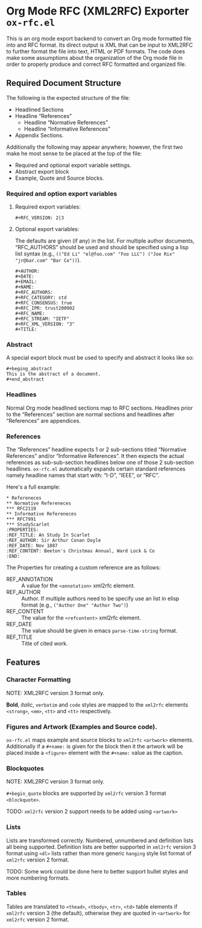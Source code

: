 #+OPTIONS: prop:nil title:t toc:nil \n:nil ::t |:t ^:{} -:t *:t ':t

* Org Mode RFC (XML2RFC) Exporter ~ox-rfc.el~

This is an org mode export backend to convert an Org mode formatted file into
and RFC format. Its direct output is XML that can be input to XML2RFC to further
format the file into text, HTML or PDF formats. The code does make some
assumptions about the organization of the Org mode file in order to properly
produce and correct RFC formatted and organized file.

** Required Document Structure

The following is the expected structure of the file:

- Headlined Sections
- Headline "References"
  - Headline "Normative References"
  - Headline "Informative References"
- Appendix Sections.

Additionally the following may appear anywhere; however, the first two make he
most sense to be placed at the top of the file:

- Required and optional export variable settings.
- Abstract export block
- Example, Quote and Source blocks.

*** Required and option export variables
**** Required export variables:

#+begin_example
  ,#+RFC_VERSION: 2|3
#+end_example

**** Optional export variables:

The defaults are given (if any) in the list. For multiple author documents,
"RFC_AUTHORS" should be used and should be specified using a lisp list syntax
(e.g., ~(("Ed Li" "el@foo.com" "Foo LLC") ("Joe Rix" "jr@bar.com" "Bar Co"))~).

#+begin_example
  ,#+AUTHOR:
  ,#+DATE:
  ,#+EMAIL:
  ,#+NAME:
  ,#+RFC_AUTHORS:
  ,#+RFC_CATEGORY: std
  ,#+RFC_CONSENSUS: true
  ,#+RFC_IPR: trust200902
  ,#+RFC_NAME:
  ,#+RFC_STREAM: "IETF"
  ,#+RFC_XML_VERSION: "3"
  ,#+TITLE:
#+end_example

*** Abstract

A special export block must be used to specify and abstract it looks like so:

#+begin_example
  ,#+beging_abstract
  This is the abstract of a document.
  ,#+end_abstract
#+end_example

*** Headlines

Normal Org mode headlined sections map to RFC sections. Headlines prior to the
"References" section are normal sections and headlines after "References" are
appendices.

*** References

The "References" headline expects 1 or 2 sub-sections titled "Normative
References" and/or "Informative References". It then expects the actual references
as sub-sub-section headlines below one of those 2 sub-section headlines.
~ox-rfc.el~ automatically expands certain standard references namely headline
names that start with: "I-D", "IEEE", or "RFC".

Here's a full example:

#+caption: Example References Section.
#+begin_example
  ,* Refereneces
  ,** Normative Refereneces
  ,*** RFC2119
  ,** Informative Refereneces
  ,*** RFC7991
  ,*** StudyScarlet
  :PROPERTIES:
  :REF_TITLE: An Study In Scarlet
  :REF_AUTHOR: Sir Arthur Conan Doyle
  :REF_DATE: Nov 1887
  :REF_CONTENT: Beeton's Christmas Annual, Ward Lock & Co
  :END:
#+end_example

The Properties for creating a custom reference are as follows:

- REF_ANNOTATION :: A value for the ~<annotation>~ xml2rfc element.
- REF_AUTHOR :: Author. If multiple authors need to be specify use an list in
                elisp format (e.g., ~("Author One" "Author Two")~)
- REF_CONTENT :: The value for the ~<refcontent>~ xml2rfc element.
- REF_DATE :: The value should be given in emacs ~parse-time-string~ format.
- REF_TITLE :: Title of cited work.

** Features

*** Character Formatting
NOTE: XML2RFC version 3 format only.

*Bold*, /italic/, =verbatim= and ~code~ styles are mapped to the ~xml2rfc~ elements
~<strong>~, ~<em>~, ~<tt>~ and ~<tt>~ respectively.

*** Figures and Artwork (Examples and Source code).

~ox-rfc.el~ maps example and source blocks to ~xml2rfc~ ~<artwork>~ elements.
Additionally if a ~#+name:~ is given for the block then it the artwork will be
placed inside a ~<figure>~ element with the ~#+name:~ value as the caption.

*** Blockquotes
NOTE: XML2RFC version 3 format only.

~#+begin_quote~ blocks are supported by ~xml2rfc~ version 3 format
~<blockquote>~.

TODO: ~xml2rfc~ version 2 support needs to be added using ~<artwork>~

*** Lists

Lists are transformed correctly. Numbered, unnumbered and definition lists all
being supported. Definition lists are better supported in ~xml2rfc~ version 3
format using ~<dl>~ lists rather than more generic ~hanging~ style list format
of ~xml2rfc~ version 2 format.

TODO: Some work could be done here to better support bullet styles and more
numbering formats.

*** Tables

Tables are translated to ~<thead>~, ~<tbody>~, ~<tr>~, ~<td>~ table elements if
~xml2rfc~ version 3 (the default), otherwise they are quoted in ~<artwork>~ for
~xml2rfc~ version 2 format.
